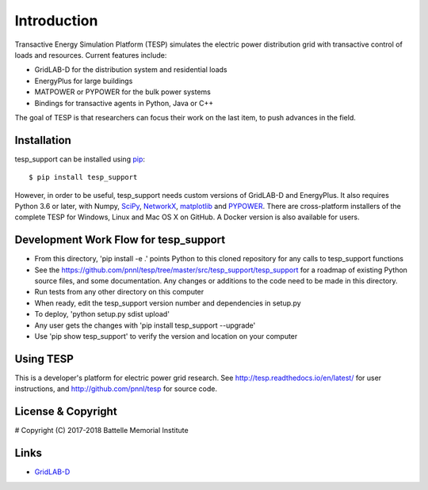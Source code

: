 ============
Introduction
============

Transactive Energy Simulation Platform (TESP) simulates 
the electric power distribution grid with transactive control
of loads and resources. Current features include:

* GridLAB-D for the distribution system and residential loads
* EnergyPlus for large buildings
* MATPOWER or PYPOWER for the bulk power systems
* Bindings for transactive agents in Python, Java or C++

The goal of TESP is that researchers can focus their work
on the last item, to push advances in the field.

Installation
============

tesp_support can be installed using pip_::

  $ pip install tesp_support

However, in order to be useful, tesp_support needs custom versions of 
GridLAB-D and EnergyPlus.  It also requires Python 3.6 or later, with 
Numpy, SciPy_, NetworkX_, matplotlib_ and PYPOWER_.  There are 
cross-platform installers of the complete TESP for Windows, Linux and Mac 
OS X on GitHub.  A Docker version is also available for users.  

Development Work Flow for tesp_support
======================================

* From this directory, 'pip install -e .' points Python to this cloned repository for any calls to tesp_support functions
* See the https://github.com/pnnl/tesp/tree/master/src/tesp_support/tesp_support for a roadmap of existing Python source files, and some documentation.  Any changes or additions to the code need to be made in this directory.  
* Run tests from any other directory on this computer
* When ready, edit the tesp_support version number and dependencies in setup.py
* To deploy, 'python setup.py sdist upload' 
* Any user gets the changes with 'pip install tesp_support --upgrade'
* Use 'pip show tesp_support' to verify the version and location on your computer

Using TESP
==========

This is a developer's platform for electric power grid research.  See 
http://tesp.readthedocs.io/en/latest/ for user instructions, and 
http://github.com/pnnl/tesp for source code.  

License & Copyright
===================

#	Copyright (C) 2017-2018 Battelle Memorial Institute

Links
=====

* GridLAB-D_

.. _Python: http://www.python.org
.. _pip: https://pip.pypa.io
.. _NumPy: http://www.numpy.org
.. _SciPy: http://www.scipy.org
.. _Matplotlib: https://matplotlib.org
.. _NetworkX: http://networkx.github.io
.. _MATPOWER: http://www.pserc.cornell.edu/matpower/
.. _PYPOWER: https://github.com/rwl/PYPOWER
.. _GridLAB-D: http://gridlab-d.shoutwiki.com
.. _EnergyPlus: https://energyplus.net/
.. _TESP: http://tesp.readthedocs.io/en/latest/
